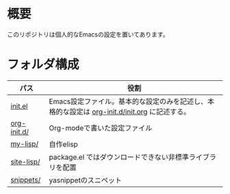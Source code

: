 * 概要
このリポジトリは個人的なEmacsの設定を置いてあります。

* フォルダ構成

| パス        | 役割                                                                                         |
|-------------+----------------------------------------------------------------------------------------------|
| [[file:init.el][init.el]]     | Emacs設定ファイル。基本的な設定のみを記述し、本格的な設定は [[file:org-init.d/init.org][org-init.d/init.org]] に記述する。 |
| [[file:org-init.d/][org-init.d/]] | Org-modeで書いた設定ファイル                                                                 |
| [[file:my-lisp/][my-lisp/]]    | 自作elisp                                                                                    |
| [[file:site-lisp/][site-lisp/]]  | package.el ではダウンロードできない非標準ライブラリを配置                                    |
| [[file:snippets/][snippets/]]   | yasnippetのスニペット                                                                        |
